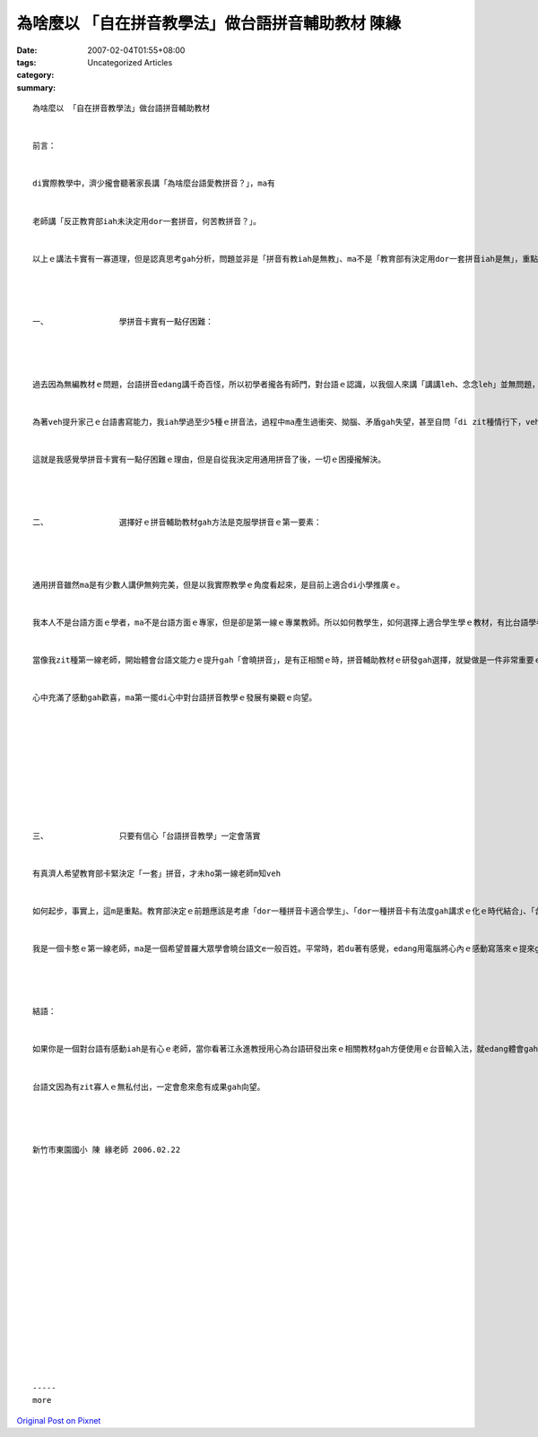 為啥麼以 「自在拼音教學法」做台語拼音輔助教材 陳緣
##########################################################################

:date: 2007-02-04T01:55+08:00
:tags: 
:category: Uncategorized Articles
:summary: 


:: 

  為啥麼以 「自在拼音教學法」做台語拼音輔助教材


  前言：


  di實際教學中，濟少攏會聽著家長講「為啥麼台語愛教拼音？」，ma有


  老師講「反正教育部iah未決定用dor一套拼音，何苦教拼音？」。


  以上ｅ講法卡實有一寡道理，但是認真思考gah分析，問題並非是「拼音有教iah是無教」、ma不是「教育部有決定用dor一套拼音iah是無」，重點可能是『「學拼音」zit件代誌看起來好親像真困難』，所謂ｅ困難，當然ma包括老師、家長gah學生。




  一、               學拼音卡實有一點仔困難：




  過去因為無編教材ｅ問題，台語拼音edang講千奇百怪，所以初學者攏各有師門，對台語ｅ認識，以我個人來講「講講leh、念念leh」並無問題，但是若veh家己寫文章，du著無看過或者是cue無ｅ字，字典是真濟，每一套ｅ拼音方法攏無仝，更加mai講用電腦拍字囉，di zit種情行下台語ｅ能力是無法度提升。


  為著veh提升家己ｅ台語書寫能力，我iah學過至少5種ｅ拼音法，過程中ma產生過衝突、拗腦、矛盾gah失望，甚至自問「di zit種情行下，veh如何要求小學生學台語拼音？」。


  這就是我感覺學拼音卡實有一點仔困難ｅ理由，但是自從我決定用通用拼音了後，一切ｅ困擾攏解決。




  二、               選擇好ｅ拼音輔助教材gah方法是克服學拼音ｅ第一要素：




  通用拼音雖然ma是有少數人講伊無夠完美，但是以我實際教學ｅ角度看起來，是目前上適合di小學推廣ｅ。


  我本人不是台語方面ｅ學者，ma不是台語方面ｅ專家，但是卻是第一線ｅ專業教師。所以如何教學生，如何選擇上適合學生學ｅ教材，有比台語學者gah專家閣卡深ｅ了解、閣卡好ｅ能力。


  當像我zit種第一線老師，開始體會台語文能力ｅ提升gah「會曉拼音」，是有正相關ｅ時，拼音輔助教材ｅ研發gah選擇，就變做是一件非常重要ｅ工作，所以看見江永進教授以無瞑無日研發出來ｅ「自在拼音教學法」教材，


  心中充滿了感動gah歡喜，ma第一擺di心中對台語拼音教學ｅ發展有樂觀ｅ向望。










  三、               只要有信心「台語拼音教學」一定會落實


  有真濟人希望教育部卡緊決定「一套」拼音，才未ho第一線老師m知veh


  如何起步，事實上，這m是重點。教育部決定ｅ前題應該是考慮「dor一種拼音卡適合學生」、「dor一種拼音卡有法度gah講求ｅ化ｅ時代結合」、「台語推廣ｅ目標是啥麼？是希望普羅大眾學會曉？iah是veh培養未來ｅ台語文學者？」。


  我是一個卡憨ｅ第一線老師，ma是一個希望普羅大眾學會曉台語文e一般百姓。平常時，若du著有感覺，edang用電腦將心內ｅ感動寫落來ｅ提來gah人分享。所以我無等「教育部ｅ腳步」做決定，我用我ｅ專業gah對台語ｅ m甘，di學校選擇上適合學生學ｅ教材gah方法來教「台語拼音」gah日常ｅ台語文，ma有信心將台語教學di校園內落實。




  結語：


  如果你是一個對台語有感動iah是有心ｅ老師，當你看著江永進教授用心為台語研發出來ｅ相關教材gah方便使用ｅ台音輸入法，就edang體會gah了解


  台語文因為有zit寡人ｅ無私付出，一定會愈來愈有成果gah向望。




  新竹市東園國小 陳 緣老師 2006.02.22


















  -----
  more


`Original Post on Pixnet <http://daiqi007.pixnet.net/blog/post/9285392>`_